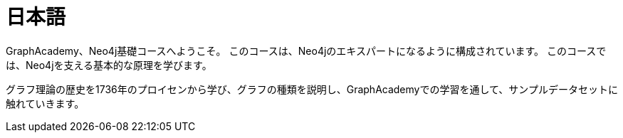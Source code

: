 = 日本語
:status: disabled
:lang: jp
:link: /jp/
:parent: languages
:caption: GraphAcademy、Neo4j基礎コースへようこそ。
:overline:  GraphAcademy
:level-overline: 日本語で学ぶ
:level-title: 日本語コース

GraphAcademy、Neo4j基礎コースへようこそ。
このコースは、Neo4jのエキスパートになるように構成されています。
このコースでは、Neo4jを支える基本的な原理を学びます。

グラフ理論の歴史を1736年のプロイセンから学び、グラフの種類を説明し、GraphAcademyでの学習を通して、サンプルデータセットに触れていきます。
